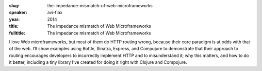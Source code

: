 :slug: the-impedance-mismatch-of-web-microframeworks
:speaker: avi-flax
:year: 2014
:title: The impedance mismatch of Web Microframeworks
:fulltitle: The impedance mismatch of Web Microframeworks

I love Web microframeworks, but most of them do HTTP routing wrong, because their core paradigm is at odds with that of the web. I’ll show examples using Bottle, Sinatra, Express, and Compojure to demonstrate that their approach to routing encourages developers to incorrectly implement HTTP and to misunderstand it; why this matters, and how to do it better, including a tiny library I’ve created for doing it right with Clojure and Compojure.
